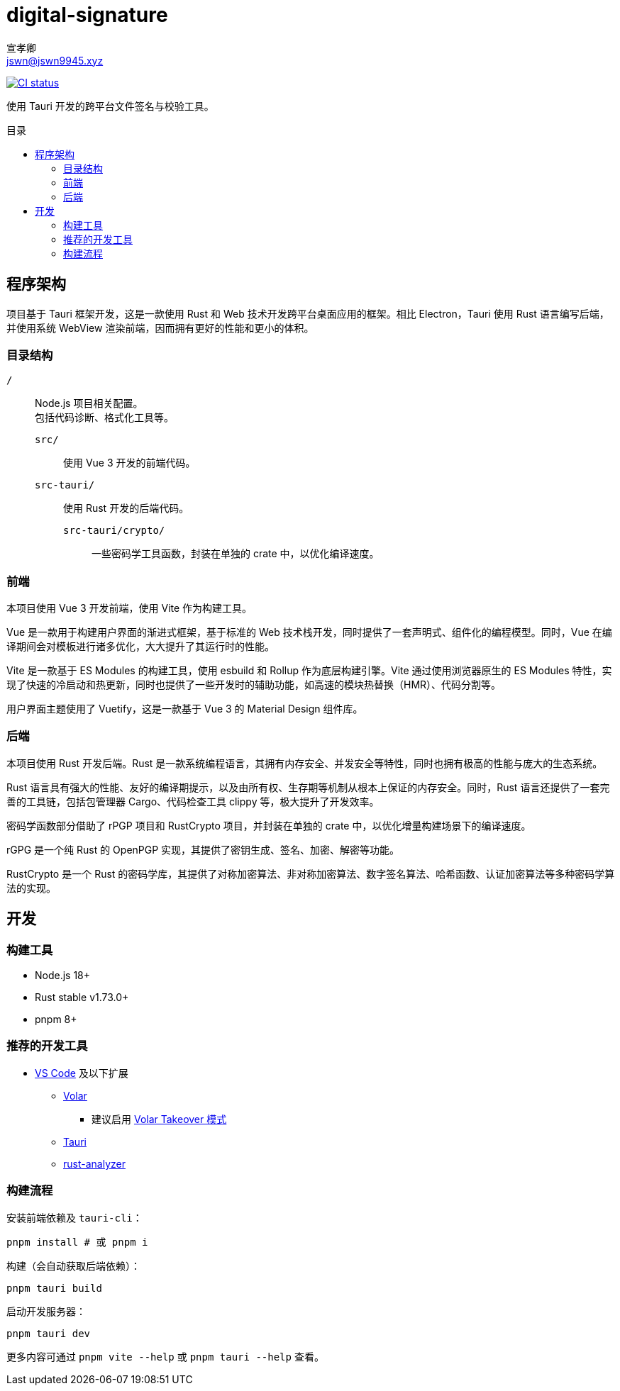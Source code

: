 = digital-signature
宣孝卿 <jswn@jswn9945.xyz>
:toc: preamble
:toc-title: 目录

https://github.com/Jisu-Woniu/digital-signature/actions/workflows/tauri.yml[
    image:https://github.com/Jisu-Woniu/digital-signature/actions/workflows/tauri.yml/badge.svg[CI status]
]

使用 Tauri 开发的跨平台文件签名与校验工具。

== 程序架构

项目基于 Tauri 框架开发，这是一款使用 Rust 和 Web 技术开发跨平台桌面应用的框架。相比 Electron，Tauri 使用 Rust 语言编写后端，并使用系统 WebView 渲染前端，因而拥有更好的性能和更小的体积。

=== 目录结构

`/`::
    Node.js 项目相关配置。 +
    包括代码诊断、格式化工具等。

    `src/`:::
        使用 Vue 3 开发的前端代码。

    `src-tauri/`:::
        使用 Rust 开发的后端代码。

        `src-tauri/crypto/`::::
            一些密码学工具函数，封装在单独的 crate 中，以优化编译速度。

=== 前端

本项目使用 Vue 3 开发前端，使用 Vite 作为构建工具。

Vue 是一款用于构建用户界面的渐进式框架，基于标准的 Web 技术栈开发，同时提供了一套声明式、组件化的编程模型。同时，Vue 在编译期间会对模板进行诸多优化，大大提升了其运行时的性能。

Vite 是一款基于 ES Modules 的构建工具，使用 esbuild 和 Rollup 作为底层构建引擎。Vite 通过使用浏览器原生的 ES Modules 特性，实现了快速的冷启动和热更新，同时也提供了一些开发时的辅助功能，如高速的模块热替换（HMR）、代码分割等。

用户界面主题使用了 Vuetify，这是一款基于 Vue 3 的 Material Design 组件库。

=== 后端

本项目使用 Rust 开发后端。Rust 是一款系统编程语言，其拥有内存安全、并发安全等特性，同时也拥有极高的性能与庞大的生态系统。

Rust 语言具有强大的性能、友好的编译期提示，以及由所有权、生存期等机制从根本上保证的内存安全。同时，Rust 语言还提供了一套完善的工具链，包括包管理器 Cargo、代码检查工具 clippy 等，极大提升了开发效率。

密码学函数部分借助了 rPGP 项目和 RustCrypto 项目，并封装在单独的 crate 中，以优化增量构建场景下的编译速度。

rGPG 是一个纯 Rust 的 OpenPGP 实现，其提供了密钥生成、签名、加密、解密等功能。

RustCrypto 是一个 Rust 的密码学库，其提供了对称加密算法、非对称加密算法、数字签名算法、哈希函数、认证加密算法等多种密码学算法的实现。

== 开发

=== 构建工具

* Node.js 18+
* Rust stable v1.73.0+
* pnpm 8+

=== 推荐的开发工具

* https://code.visualstudio.com/[VS Code] 及以下扩展
** https://marketplace.visualstudio.com/items?itemName=Vue.volar[Volar]
*** 建议启用 https://cn.vuejs.org/guide/typescript/overview.html#volar-takeover-mode[Volar Takeover 模式]
** https://marketplace.visualstudio.com/items?itemName=tauri-apps.tauri-vscode[Tauri]
** https://marketplace.visualstudio.com/items?itemName=rust-lang.rust-analyzer[rust-analyzer]

=== 构建流程

安装前端依赖及 `tauri-cli`：

[,bash]
----
pnpm install # 或 pnpm i
----

构建（会自动获取后端依赖）：

[,bash]
----
pnpm tauri build
----

启动开发服务器：

[,bash]
----
pnpm tauri dev
----

更多内容可通过 `pnpm vite --help` 或 `pnpm tauri --help` 查看。
